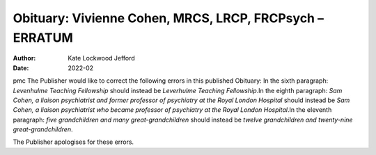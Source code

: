 ========================================================
Obituary: Vivienne Cohen, MRCS, LRCP, FRCPsych – ERRATUM
========================================================

:Author: Kate Lockwood Jefford
:Date: 2022-02

pmc
The Publisher would like to correct the following errors in this
published Obituary: In the sixth paragraph: *Levenhulme Teaching
Fellowship* should instead be *Leverhulme Teaching Fellowship*.In the
eighth paragraph: *Sam Cohen, a liaison psychiatrist and former
professor of psychiatry at the Royal London Hospital* should instead be
*Sam Cohen, a liaison psychiatrist who became professor of psychiatry at
the Royal London Hospital*.In the eleventh paragraph: *five
grandchildren and many great-grandchildren* should instead be *twelve
grandchildren and twenty-nine great-grandchildren*.

The Publisher apologises for these errors.
